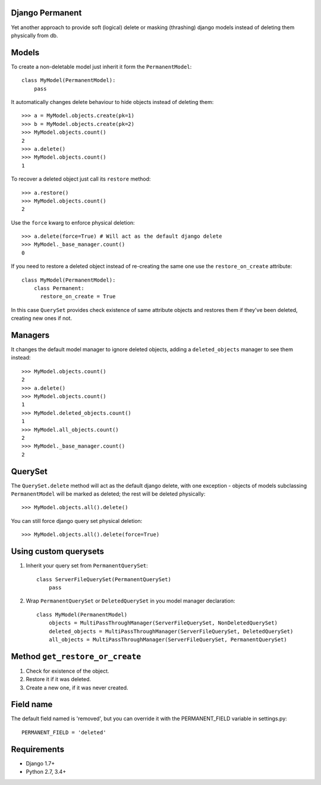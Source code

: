 Django Permanent
================

Yet another approach to provide soft (logical) delete or masking (thrashing) django models instead of deleting them physically from db.

.. image:: https://api.travis-ci.org/meteozond/django-permanent.svg?branch=master

Models
================

To create a non-deletable model just inherit it form the ``PermanentModel``::

    class MyModel(PermanentModel):
        pass

It automatically changes delete behaviour to hide objects instead of deleting them::

    >>> a = MyModel.objects.create(pk=1)
    >>> b = MyModel.objects.create(pk=2)
    >>> MyModel.objects.count()
    2
    >>> a.delete()
    >>> MyModel.objects.count()
    1

To recover a deleted object just call its ``restore`` method::

    >>> a.restore()
    >>> MyModel.objects.count()
    2

Use the ``force`` kwarg to enforce physical deletion::

    >>> a.delete(force=True) # Will act as the default django delete
    >>> MyModel._base_manager.count()
    0

If you need to restore a deleted object instead of re-creating the same one use the ``restore_on_create`` attribute::

    class MyModel(PermanentModel):
        class Permanent:
          restore_on_create = True

In this case ``QuerySet`` provides check existence of same attribute objects and restores them if they've been deleted, creating new ones if not.

Managers
================

It changes the default model manager to ignore deleted objects, adding a ``deleted_objects`` manager to see them instead::

    >>> MyModel.objects.count()
    2
    >>> a.delete()
    >>> MyModel.objects.count()
    1
    >>> MyModel.deleted_objects.count()
    1
    >>> MyModel.all_objects.count()
    2
    >>> MyModel._base_manager.count()
    2

QuerySet
================

The ``QuerySet.delete`` method will act as the default django delete, with one exception - objects of models subclassing ``PermanentModel`` will be marked as deleted; the rest will be deleted physically::

    >>> MyModel.objects.all().delete()

You can still force django query set physical deletion::

    >>> MyModel.objects.all().delete(force=True)

Using custom querysets
=======================

1. Inherit your query set from ``PermanentQuerySet``::

    class ServerFileQuerySet(PermanentQuerySet)
        pass

2. Wrap ``PermanentQuerySet`` or ``DeletedQuerySet`` in you model manager declaration::

    class MyModel(PermanentModel)
        objects = MultiPassThroughManager(ServerFileQuerySet, NonDeletedQuerySet)
        deleted_objects = MultiPassThroughManager(ServerFileQuerySet, DeletedQuerySet)
        all_objects = MultiPassThroughManager(ServerFileQuerySet, PermanentQuerySet)

Method ``get_restore_or_create``
=================================

1. Check for existence of the object.
2. Restore it if it was deleted.
3. Create a new one, if it was never created.

Field name
================

The default field named is 'removed', but you can override it with the PERMANENT_FIELD variable in settings.py::

    PERMANENT_FIELD = 'deleted'

Requirements
================

- Django 1.7+
- Python 2.7, 3.4+
